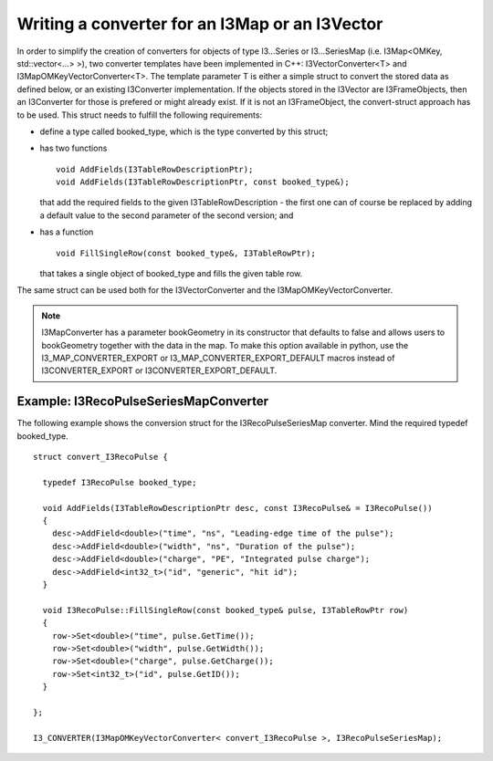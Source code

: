 .. 
.. copyright  (C) 2010
.. The Icecube Collaboration
.. 
.. $Id$
.. 
.. @version $Revision$
.. @date $LastChangedDate$
.. @author Fabian Kislat <fabian.kislat@desy.de> $LastChangedBy$

Writing a converter for an I3Map or an I3Vector
***************************************************

.. highlight:: c++

In order to simplify the creation of converters for objects of type I3...Series
or I3...SeriesMap (i.e. I3Map<OMKey, std::vector<...> >), two converter
templates have been implemented in C++: I3VectorConverter<T> and
I3MapOMKeyVectorConverter<T>. The template parameter T is either a simple struct
to convert the stored data as defined below, or an existing I3Converter
implementation. If the objects stored in the I3Vector are I3FrameObjects, then
an I3Converter for those is prefered or might already exist. If it is not
an I3FrameObject, the convert-struct approach has to be used. This struct needs
to fulfill the following requirements:

* define a type called booked_type, which is the type converted by
  this struct;
* has two functions
  ::
    void AddFields(I3TableRowDescriptionPtr);
    void AddFields(I3TableRowDescriptionPtr, const booked_type&);
 
  that add the required fields to the given I3TableRowDescription - the first
  one can of course be replaced by adding a default value to the second
  parameter of the second version; and
* has a function
  ::
    void FillSingleRow(const booked_type&, I3TableRowPtr);

  that takes a single object of booked_type and fills the given table row.

The same struct can be used both for the I3VectorConverter and the
I3MapOMKeyVectorConverter.

.. note::
    I3MapConverter has a parameter bookGeometry in its constructor that defaults
    to false and allows users to bookGeometry together with the data in the map.
    To make this option available in python, use the I3_MAP_CONVERTER_EXPORT or
    I3_MAP_CONVERTER_EXPORT_DEFAULT macros instead of I3CONVERTER_EXPORT or
    I3CONVERTER_EXPORT_DEFAULT.



Example: I3RecoPulseSeriesMapConverter
_________________________________________

.. highlight:: c++

The following example shows the conversion struct for the I3RecoPulseSeriesMap
converter. Mind the required typedef booked_type.
::

    struct convert_I3RecoPulse {

      typedef I3RecoPulse booked_type;

      void AddFields(I3TableRowDescriptionPtr desc, const I3RecoPulse& = I3RecoPulse())
      {
        desc->AddField<double>("time", "ns", "Leading-edge time of the pulse");
    	desc->AddField<double>("width", "ns", "Duration of the pulse");
    	desc->AddField<double>("charge", "PE", "Integrated pulse charge");
    	desc->AddField<int32_t>("id", "generic", "hit id");
      }

      void I3RecoPulse::FillSingleRow(const booked_type& pulse, I3TableRowPtr row)
      {
        row->Set<double>("time", pulse.GetTime());
    	row->Set<double>("width", pulse.GetWidth());
    	row->Set<double>("charge", pulse.GetCharge());
    	row->Set<int32_t>("id", pulse.GetID());
      }
    
    };

    I3_CONVERTER(I3MapOMKeyVectorConverter< convert_I3RecoPulse >, I3RecoPulseSeriesMap);
